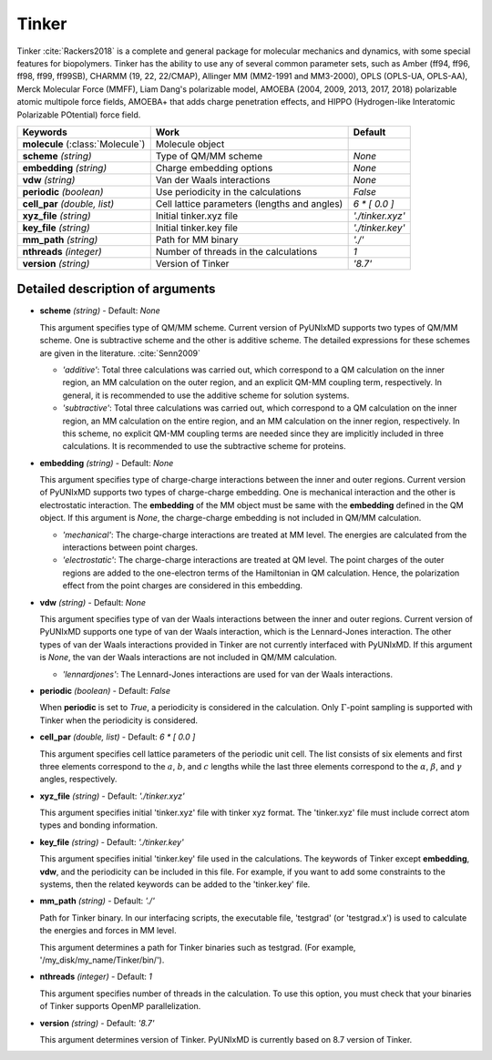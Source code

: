 
Tinker
^^^^^^^^^^^^^^^^^^^^^^^^^^^^^^^^^^^^^^^^^^^

Tinker :cite:`Rackers2018` is a complete and general package for molecular mechanics and dynamics, with some special
features for biopolymers. Tinker has the ability to use any of several common parameter sets, such
as Amber (ff94, ff96, ff98, ff99, ff99SB), CHARMM (19, 22, 22/CMAP), Allinger MM (MM2-1991 and
MM3-2000), OPLS (OPLS-UA, OPLS-AA), Merck Molecular Force (MMFF), Liam Dang's polarizable model,
AMOEBA (2004, 2009, 2013, 2017, 2018) polarizable atomic multipole force fields, AMOEBA+ that adds
charge penetration effects, and HIPPO (Hydrogen-like Interatomic Polarizable POtential) force field.

+------------------------+------------------------------------------------+---------------------+
| Keywords               | Work                                           | Default             |
+========================+================================================+=====================+
| **molecule**           | Molecule object                                |                     |  
| (:class:`Molecule`)    |                                                |                     |
+------------------------+------------------------------------------------+---------------------+
| **scheme**             | Type of QM/MM scheme                           | *None*              |
| *(string)*             |                                                |                     |
+------------------------+------------------------------------------------+---------------------+
| **embedding**          | Charge embedding options                       | *None*              |
| *(string)*             |                                                |                     |
+------------------------+------------------------------------------------+---------------------+
| **vdw**                | Van der Waals interactions                     | *None*              |
| *(string)*             |                                                |                     |
+------------------------+------------------------------------------------+---------------------+
| **periodic**           | Use periodicity in the calculations            | *False*             |
| *(boolean)*            |                                                |                     |
+------------------------+------------------------------------------------+---------------------+
| **cell_par**           | Cell lattice parameters (lengths and angles)   | *6 \* [ 0.0 ]*      |
| *(double, list)*       |                                                |                     |
+------------------------+------------------------------------------------+---------------------+
| **xyz_file**           | Initial tinker.xyz file                        | *'./tinker.xyz'*    |
| *(string)*             |                                                |                     |
+------------------------+------------------------------------------------+---------------------+
| **key_file**           | Initial tinker.key file                        | *'./tinker.key'*    |
| *(string)*             |                                                |                     |
+------------------------+------------------------------------------------+---------------------+
| **mm_path**            | Path for MM binary                             | *'./'*              |
| *(string)*             |                                                |                     |
+------------------------+------------------------------------------------+---------------------+
| **nthreads**           | Number of threads in the calculations          | *1*                 |
| *(integer)*            |                                                |                     |
+------------------------+------------------------------------------------+---------------------+
| **version**            | Version of Tinker                              | *'8.7'*             |
| *(string)*             |                                                |                     |
+------------------------+------------------------------------------------+---------------------+

Detailed description of arguments
''''''''''''''''''''''''''''''''''''

- **scheme** *(string)* - Default: *None*

  This argument specifies type of QM/MM scheme. Current version of PyUNIxMD supports two types of QM/MM scheme.
  One is subtractive scheme and the other is additive scheme. The detailed expressions for
  these schemes are given in the literature. :cite:`Senn2009`

  + *'additive'*: Total three calculations was carried out, which correspond
    to a QM calculation on the inner region, an MM calculation on the outer region,
    and an explicit QM-MM coupling term, respectively. In general, it is
    recommended to use the additive scheme for solution systems.
  + *'subtractive'*: Total three calculations was carried out, which correspond
    to a QM calculation on the inner region, an MM calculation on the entire region,
    and an MM calculation on the inner region, respectively. In this scheme,
    no explicit QM-MM coupling terms are needed since they are implicitly included
    in three calculations. It is recommended to use the subtractive scheme for proteins.

\

- **embedding** *(string)* - Default: *None*

  This argument specifies type of charge-charge interactions between the inner and outer regions.
  Current version of PyUNIxMD supports two types of charge-charge embedding.
  One is mechanical interaction and the other is electrostatic interaction.
  The **embedding** of the MM object must be same with the **embedding** defined in the QM object.
  If this argument is *None*, the charge-charge embedding is not included in QM/MM calculation.

  + *'mechanical'*: The charge-charge interactions are treated at MM level.
    The energies are calculated from the interactions between point charges.
  + *'electrostatic'*: The charge-charge interactions are treated at QM level.
    The point charges of the outer regions are added to the one-electron terms of the
    Hamiltonian in QM calculation. Hence, the polarization effect from the point charges are considered in this embedding.

\

- **vdw** *(string)* - Default: *None*

  This argument specifies type of van der Waals interactions between the inner and outer regions.
  Current version of PyUNIxMD supports one type of van der Waals interaction,
  which is the Lennard-Jones interaction. The other types of van der Waals
  interactions provided in Tinker are not currently interfaced with PyUNIxMD.
  If this argument is *None*, the van der Waals interactions are not included in QM/MM calculation.

  + *'lennardjones'*: The Lennard-Jones interactions are used for van der Waals interactions.

\

- **periodic** *(boolean)* - Default: *False*

  When **periodic** is set to *True*, a periodicity is considered in the calculation.
  Only :math:`\Gamma`-point sampling is supported with Tinker when the periodicity is considered.

\

- **cell_par** *(double, list)* - Default: *6 \* [ 0.0 ]*

  This argument specifies cell lattice parameters of the periodic unit cell.
  The list consists of six elements and first three elements correspond to
  the :math:`a`, :math:`b`, and :math:`c` lengths while the last three
  elements correspond to the :math:`\alpha`, :math:`\beta`, and :math:`\gamma` angles, respectively.

\

- **xyz_file** *(string)* - Default: *'./tinker.xyz'*

  This argument specifies initial 'tinker.xyz' file with tinker xyz format.
  The 'tinker.xyz' file must include correct atom types and bonding information.

\

- **key_file** *(string)* - Default: *'./tinker.key'*

  This argument specifies initial 'tinker.key' file used in the calculations. The keywords of Tinker
  except **embedding**, **vdw**, and the periodicity can be included in this file.
  For example, if you want to add some constraints to the systems, then
  the related keywords can be added to the 'tinker.key' file.

\

- **mm_path** *(string)* - Default: *'./'*

  Path for Tinker binary. In our interfacing scripts, the executable file,
  'testgrad' (or 'testgrad.x') is used to calculate the energies and forces in MM level.

  This argument determines a path for Tinker binaries such as testgrad.
  (For example, '/my_disk/my_name/Tinker/bin/').

\

- **nthreads** *(integer)* - Default: *1*

  This argument specifies number of threads in the calculation. To use this option, you must check
  that your binaries of Tinker supports OpenMP parallelization.

\

- **version** *(string)* - Default: *'8.7'*

  This argument determines version of Tinker.
  PyUNIxMD is currently based on 8.7 version of Tinker.

